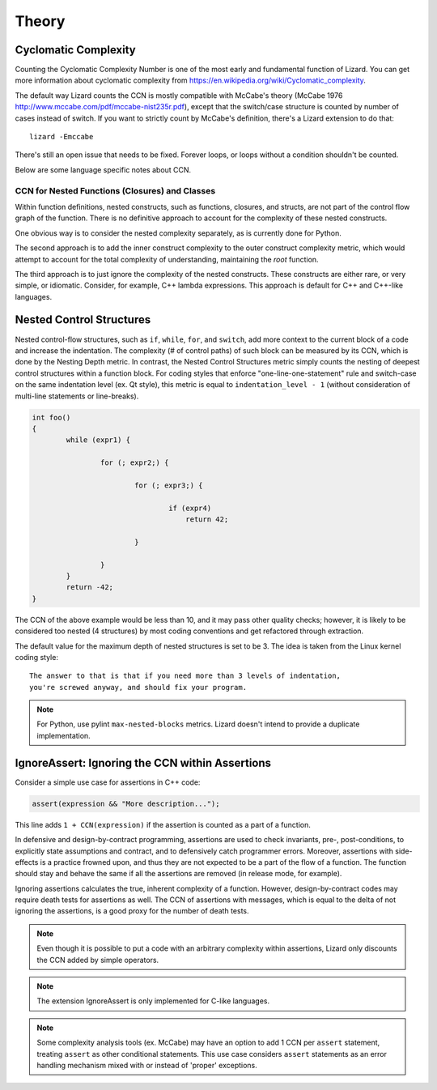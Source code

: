 ######
Theory
######

Cyclomatic Complexity
=====================

Counting the Cyclomatic Complexity Number is one of the most early and fundamental function
of Lizard. You can get more information about cyclomatic complexity from
`<https://en.wikipedia.org/wiki/Cyclomatic_complexity>`_.

The default way Lizard counts the CCN is mostly compatible with McCabe's theory
(McCabe 1976 `<http://www.mccabe.com/pdf/mccabe-nist235r.pdf>`_), except that the
switch/case structure is counted by number of cases instead of switch. If you want
to strictly count by McCabe's definition, there's a Lizard extension to do that:

::

    lizard -Emccabe

There's still an open issue that needs to be fixed. Forever loops, or loops without
a condition shouldn't be counted.

Below are some language specific notes about CCN.


CCN for Nested Functions (Closures) and Classes
-----------------------------------------------

Within function definitions,
nested constructs, such as functions, closures, and structs,
are not part of the control flow graph of the function.
There is no definitive approach to account for the complexity of these nested constructs.

One obvious way is to consider the nested complexity separately,
as is currently done for Python.

The second approach is to add the inner construct complexity
to the outer construct complexity metric,
which would attempt to account for
the total complexity of understanding, maintaining the *root* function.

The third approach is to just ignore the complexity of the nested constructs.
These constructs are either rare, or very simple, or idiomatic.
Consider, for example, C++ lambda expressions.
This approach is default for C++ and C++-like languages.


Nested Control Structures
=========================

Nested control-flow structures, such as ``if``, ``while``, ``for``, and ``switch``,
add more context to the current block of a code
and increase the indentation.
The complexity (# of control paths) of such block can be measured by its CCN,
which is done by the Nesting Depth metric.
In contrast, the Nested Control Structures metric
simply counts the nesting of deepest control structures within a function block.
For coding styles that enforce "one-line-one-statement" rule
and switch-case on the same indentation level (ex. Qt style),
this metric is equal to ``indentation_level - 1``
(without consideration of multi-line statements or line-breaks).

.. code-block:: cpp

    int foo()
    {
            while (expr1) {

                    for (; expr2;) {

                            for (; expr3;) {

                                    if (expr4)
                                        return 42;

                            }

                    }
            }
            return -42;
    }

The CCN of the above example would be less than 10,
and it may pass other quality checks;
however, it is likely to be considered too nested (4 structures)
by most coding conventions
and get refactored through extraction.

The default value for the maximum depth of nested structures is set to be 3.
The idea is taken from the Linux kernel coding style:

::

    The answer to that is that if you need more than 3 levels of indentation,
    you're screwed anyway, and should fix your program.


.. note:: For Python, use pylint ``max-nested-blocks`` metrics.
          Lizard doesn't intend to provide a duplicate implementation.


IgnoreAssert: Ignoring the CCN within Assertions
================================================

Consider a simple use case for assertions in C++ code:

.. code-block:: cpp

    assert(expression && "More description...");

This line adds ``1 + CCN(expression)``
if the assertion is counted as a part of a function.

In defensive and design-by-contract programming,
assertions are used
to check invariants, pre-, post-conditions,
to explicitly state assumptions and contract,
and to defensively catch programmer errors.
Moreover, assertions with side-effects is a practice frowned upon,
and thus they are not expected to be a part of the flow of a function.
The function should stay and behave the same
if all the assertions are removed (in release mode, for example).

Ignoring assertions calculates the true, inherent complexity of a function.
However, design-by-contract codes may require death tests for assertions as well.
The CCN of assertions with messages,
which is equal to the delta of not ignoring the assertions,
is a good proxy for the number of death tests.

.. note::
    Even though it is possible to put a code with an arbitrary complexity within assertions,
    Lizard only discounts the CCN added by simple operators.

.. note:: The extension IgnoreAssert is only implemented for C-like languages.

.. note:: Some complexity analysis tools (ex. McCabe)
          may have an option to add 1 CCN per ``assert`` statement,
          treating ``assert`` as other conditional statements.
          This use case considers ``assert`` statements as an error handling mechanism
          mixed with or instead of 'proper' exceptions.
